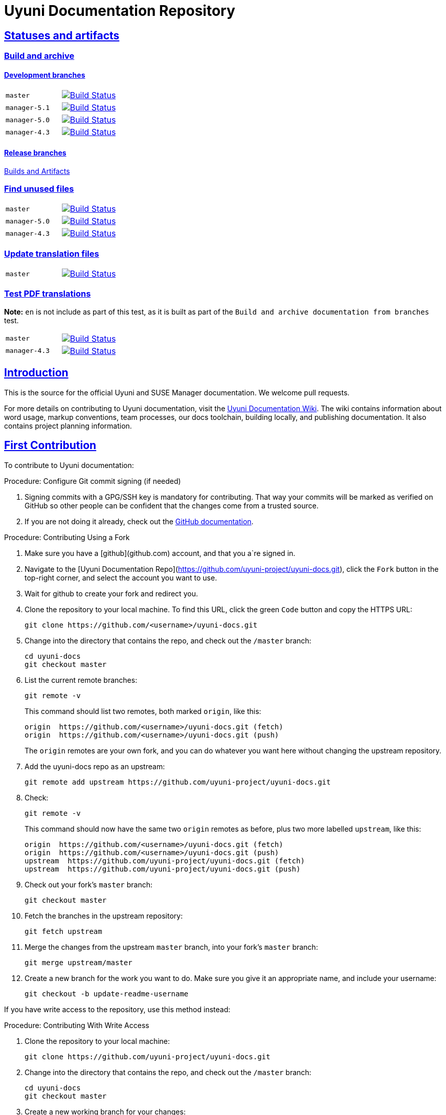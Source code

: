 = Uyuni Documentation Repository
ifdef::env-github,backend-html5[]
//Admonitions
:tip-caption: :bulb:
:note-caption: :information_source:
:important-caption: :heavy_exclamation_mark:
:caution-caption: :fire:
:warning-caption: :warning:
:linkattrs:
// SUSE ENTITIES FOR GITHUB
// System Architecture
:zseries: z Systems
:ppc: POWER
:ppc64le: ppc64le
:ipf : Itanium
:x86: x86
:x86_64: x86_64
// Rhel Entities
:rhel: Red Hat Enterprise Linux
:rhnminrelease6: Red Hat Enterprise Linux Server 6
:rhnminrelease7: Red Hat Enterprise Linux Server 7
// SUSE Multi-Linux Manager Entities
:susemgr: SUSE Multi-Linux Manager
:susemgrproxy: SUSE Multi-Linux Manager Proxy
:productnumber: 3.2
:saltversion: 2018.3.0
:webui: WebUI
// SUSE Product Entities
:sles-version: 12
:sp-version: SP3
:jeos: JeOS
:scc: SUSE Customer Center
:sls: SUSE Linux Enterprise Server
:sle: SUSE Linux Enterprise
:slsa: SLES
:suse: SUSE
:ay: AutoYaST
endif::[]
// Asciidoctor Front Matter
:doctype: book
:sectlinks:
:icons: font
:experimental:
:sourcedir: .
:imagesdir: images


== Statuses and artifacts

=== Build and archive

==== Development branches

[cols="1,1"]
|===
|`master`
|image:https://github.com/uyuni-project/uyuni-docs/actions/workflows/build_and_archive_devel_docs.yml/badge.svg?branch=master["Build Status", link="https://github.com/uyuni-project/uyuni-docs/actions/workflows/build_and_archive_devel_docs.yml"]

|`manager-5.1`
|image:https://github.com/uyuni-project/uyuni-docs/actions/workflows/build_and_archive_devel_docs.yml/badge.svg?branch=manager-5.1["Build Status", link="https://github.com/uyuni-project/uyuni-docs/actions/workflows/build_and_archive_devel_docs.yml"]

|`manager-5.0`
|image:https://github.com/uyuni-project/uyuni-docs/actions/workflows/build_and_archive_devel_docs.yml/badge.svg?branch=manager-5.0["Build Status", link="https://github.com/uyuni-project/uyuni-docs/actions/workflows/build_and_archive_devel_docs.yml"]

|`manager-4.3`
|image:https://github.com/uyuni-project/uyuni-docs/actions/workflows/build_and_archive_devel_docs.yml/badge.svg?branch=manager-4.3["Build Status", link="https://github.com/uyuni-project/uyuni-docs/actions/workflows/build_and_archive_devel_docs.yml"]
|===


==== Release branches

https://github.com/uyuni-project/uyuni-docs/actions/workflows/build_and_archive_release_docs.yml[Builds and Artifacts]

=== Find unused files

[cols="1,1"]
|===
|`master`
|image:https://github.com/uyuni-project/uyuni-docs/actions/workflows/find_unused_files.yml/badge.svg?branch=master["Build Status", link="https://github.com/uyuni-project/uyuni-docs/actions/workflows/find_unused_files.yml"]

|`manager-5.0`
|image:https://github.com/uyuni-project/uyuni-docs/actions/workflows/find_unused_files.yml/badge.svg?branch=manager-5.0["Build Status", link="https://github.com/uyuni-project/uyuni-docs/actions/workflows/find_unused_files.yml"]

|`manager-4.3`
|image:https://github.com/uyuni-project/uyuni-docs/actions/workflows/find_unused_files.yml/badge.svg?branch=manager-4.3["Build Status", link="https://github.com/uyuni-project/uyuni-docs/actions/workflows/find_unused_files.yml"]
|===

//=== Linting
//[cols="1,1"]
//|===
//|`master`
//|image:https://github.com/uyuni-project/uyuni-docs/actions/workflows/linting.yml/badge.svg?branch=master["Build Status", link="https://github.com/uyuni-project/uyuni-docs/actions/workflows///linting.yml"]
//
//|`manager-4.3`
//|image:https://github.com/uyuni-project/uyuni-docs/actions/workflows/linting.yml/badge.svg?branch=manager-4.3["Build Status", link="https://github.com/uyuni-project/uyuni-docs/actions/workflows/linting.yml"]
//|===


//=== Enforced checkstyle
//[cols="1,1"]
//|===
//|`master`
//|image:https://github.com/uyuni-project/uyuni-docs/actions/workflows/enforced_checkstyle.yml/badge.svg?branch=master["Build Status", link="https://github.com/uyuni-project/uyuni-docs/actions/workflows///enforced_checkstyle.yml"]
//
//|`manager-4.3`
//|image:https://github.com/uyuni-project/uyuni-docs/actions/workflows/enforced_checkstyle.yml/badge.svg?branch=manager-4.3["Build Status", link="https://github.com/uyuni-project/uyuni-docs/actions/workflows/enforced_checkstyle.yml"]
//|===

=== Update translation files
[cols="1,1"]
|===
|`master`
|image:https://github.com/uyuni-project/uyuni-docs/actions/workflows/update_translation_files.yml/badge.svg?branch=master["Build Status", link="https://github.com/uyuni-project/uyuni-docs/actions/workflows/update_translation_files.yml"]
|===

=== Test PDF translations
**Note:** `en` is not include as part of this test, as it is built as part of the `Build and archive documentation from branches` test.

[cols="1,1"]
|===
|`master`
|image:https://github.com/uyuni-project/uyuni-docs/actions/workflows/test_pdf_translations.yml/badge.svg?branch=master["Build Status", link="https://github.com/uyuni-project/uyuni-docs/actions/workflows/test_pdf_translations.yml"]

|`manager-4.3`
|image:https://github.com/uyuni-project/uyuni-docs/actions/workflows/test_pdf_translations.yml/badge.svg?branch=manager-4.3["Build Status", link="https://github.com/uyuni-project/uyuni-docs/actions/workflows/test_pdf_translations.yml"]
|===

[suma.doc.intro]
== Introduction
This is the source for the official Uyuni and SUSE Manager documentation.
We welcome pull requests.

For more details on contributing to Uyuni documentation, visit the https://github.com/uyuni-project/uyuni-docs/wiki[Uyuni Documentation Wiki].
The wiki contains information about word usage, markup conventions, team processes, our docs toolchain, building locally, and publishing documentation.
It also contains project planning information.



[suma.doc.first.contribution]
== First Contribution

To contribute to Uyuni documentation:

.Procedure: Configure Git commit signing (if needed)
. Signing commits with a GPG/SSH key is mandatory for contributing. That way your commits will be marked as verified on GitHub so other people can be confident that the changes come from a trusted source.
. If you are not doing it already, check out the https://docs.github.com/en/authentication/managing-commit-signature-verification/about-commit-signature-verification[GitHub documentation].

.Procedure: Contributing Using a Fork
. Make sure you have a [github](github.com) account, and that you a`re signed in.
. Navigate to the [Uyuni Documentation Repo](https://github.com/uyuni-project/uyuni-docs.git), click the `Fork` button in the top-right corner, and select the account you want to use.
. Wait for github to create your fork and redirect you.
. Clone the repository to your local machine.
To find this URL, click the green `Code` button and copy the HTTPS URL:
+
----
git clone https://github.com/<username>/uyuni-docs.git
----
. Change into the directory that contains the repo, and check out the ``/master`` branch:
+
----
cd uyuni-docs
git checkout master
----
. List the current remote branches:
+
----
git remote -v
----
+
This command should list two remotes, both marked `origin`, like this:
+
----
origin  https://github.com/<username>/uyuni-docs.git (fetch)
origin  https://github.com/<username>/uyuni-docs.git (push)
----
+
The `origin` remotes are your own fork, and you can do whatever you want here without changing the upstream repository.
. Add the uyuni-docs repo as an upstream:
+
----
git remote add upstream https://github.com/uyuni-project/uyuni-docs.git
----
. Check:
+
----
git remote -v
----
+
This command should now have the same two `origin` remotes as before, plus two more labelled `upstream`, like this:
+
----
origin  https://github.com/<username>/uyuni-docs.git (fetch)
origin  https://github.com/<username>/uyuni-docs.git (push)
upstream  https://github.com/uyuni-project/uyuni-docs.git (fetch)
upstream  https://github.com/uyuni-project/uyuni-docs.git (push)
----
. Check out your fork's `master` branch:
+
----
git checkout master
----
. Fetch the branches in the upstream repository:
+
----
git fetch upstream
----
. Merge the changes from the upstream `master` branch, into your fork's `master` branch:
+
----
git merge upstream/master
----
. Create a new branch for the work you want to do.
  Make sure you give it an appropriate name, and include your username:
+
----
git checkout -b update-readme-username
----


If you have write access to the repository, use this method instead:



.Procedure: Contributing With Write Access
. Clone the repository to your local machine:
+
----
git clone https://github.com/uyuni-project/uyuni-docs.git
----
. Change into the directory that contains the repo, and check out the ``/master`` branch:
+
----
cd uyuni-docs
git checkout master
----
. Create a new working branch for your changes:
+
----
git checkout -b branchname
----


Regardless of whether you use a fork or commit directly, when you have made your changes you can make a pull request (PR).
Always check that your changes build locally first.



.Procedure: Committing Changes and Creating a Pull Request
. Make your changes and ensure your changes build locally. This step requires that you have your local environment set up correctly.
. Add the updated files to your commit:
+
----
git add .
----
. Commit your changes:
+
----
git commit -m "Commit message here"
----
. Push your changes:
+
----
git push
----
+
If git prompts you to set an upstream in order to push, use this command:
+
----
git push --set-upstream origin <branchname>
----
. Create a pull request (PR) by navigating to https://github.com/uyuni-project/uyuni-docs and clicking [btn]``Compare and Create Pull Request``.
Write an informative commit message detailing your changes, choose reviewers, and save your PR.
If you haven't yet finished the work you want to do, make sure you create a Draft PR by selecting it from the drop down box in the github web UI.
This lets your reviewers know that you haven't finished work yet, while still being transparent about what you are working on, and making sure we all understand current progress.


[NOTE]
====
Choose your reviewers carefully!
If you have made changes to the technical detail of the documentation, choose an appropriate subject matter expert (SME) to review those changes.
Additionally, every change requires at least one documentation team member to approve.
====


.Review Standards

These standards ensure that our documentation is accurate, that PRs are not left to age, and that the source code remains clean.
Ensure you follow these standards if you are participating in the Uyuni documentation repository.

* If you are still working on a PR, add ``[WIP]`` to the title of your PR.
This allows people to review the PR, but notifies reviewers that you have not completed work.
* Only the original author should merge PRs, do not merge other author's PRs unless you have express permission from them to do so.
* _Do not_ merge a PR until you have received the following approvals:
** For a technical change, approval from at least one SME
** For all changes, approval from at least one other member of the documentation team


[suma.doc.second.contribution]
== Second Contribution

Once you have checked out the repo and want to keep working on things, you need to ensure that your local copy of the repo remains up to date.
If you don't do this, you *will* end up with merge conflicts.



.Procedure: Second Contribution with a Fork
. Check out your fork's `master` branch:
+
----
git checkout master
----
You will get a message like this:
+
----
Switched to branch 'master'
Your branch is up to date with 'origin/master'.
----
+
[IMPORTANT]
====
BEWARE! This is usually a lie!
====
. Fetch the branches in the upstream repository:
+
----
git fetch upstream
----
. Merge the changes from the upstream `master` branch, into your fork's `master` branch:
+
----
git merge upstream/master
----
. If you are continuing work you began earlier, check out the branch that contains your work.
For new work, create a new branch.



.Procedure: Second Contribution with Write Access
. Check out the ``/master`` branch:
+
----
git checkout master
----
You will get a message like this:
+
----
Switched to branch 'master'
Your branch is up to date with 'origin/master'.
----
+
[IMPORTANT]
====
BEWARE! This is usually a lie!
====
+
. Fetch all current branches:
+
----
git fetch --all
----
. Update your local copy to match the remotes:
+
----
git pull -ff
----
. If you are continuing work you began earlier, check out the branch that contains your work.
For new work, create a new branch.


Doing this regularly as you are working will mean you keep your local copies up to date and avoid conflicts.
You should do it at least every day before you begin work, and again whenever you switch branches.

For example, you are working on two separate pieces of content, one in the ``feature_1`` branch, and the other in the ``feature_2`` branch:

. Start your day by checking out master, fetching the branches, and updating your local copy:
+
----
git checkout master
git fetch upstream
git merge upstream/master
----
+
Or:
----
git checkout master
git fetch --all
git pull -ff
----
. Begin work on the first piece of content by creating a new feature branch:
+
----
git checkout -b feature_1
----
. Make your changes for Feature 1, then commit them to your branch:
+
----
git commit -m "Content for Feature 1"
git push
----
. Make a PR for Feature 1, by navigating to https://github.com/uyuni-project/uyuni-docs/ and clicking on [btn]``Compare and Create Pull Request``.
Write an informative commit message detailing your changes, choose reviewers, and save your PR.
If you haven't yet finished the work you want to do on Feature 1, make sure you create a Draft PR by selecting it from the drop down box in the github web UI.
That way, you can come back to Feature 1 later on.
. Switch your local copy back to master, and update your local copy again:
+
----
git checkout master
git fetch upstream
git merge upstream/master
----
+
Or:
----
git checkout master
git fetch --all
git pull -ff
----
. Now you can start work on Feature 2:
+
----
git checkout -b feature_2
----
. When you are finished on Feature 2, commit your changes and create another PR, just the same as you did for Feature 1.

[WARNING]
====
Never leave feature branches lying around on your local system.
Create your PR as soon as possible, and make liberal use of the Draft feature.
Commit to your feature branch early and often!
Update your local copy from master whenever you switch branches.
====

== Changelog Entries

 Write your changes to the `CHANGELOG.md` file. New entries are added to the top, in the following format. Each collection of release entries should be separated by dashed lines. These lines are used to extract the automated changelog notes for releases.

----

-----------------------------------------------------------------------

- Updated Foo chapter in Installation and Upgrade Guide for readability
- Documented Bar feature in Administration Guide
- Fixed error in Bat section of Upgrade Guide (bsc#1234567)

-----------------------------------------------------------------------

----

For guidelines: https://en.opensuse.org/openSUSE:Creating_a_changes_file_(RPM)


[suma.docs.team]
== The Uyuni Documentation Team

* Joseph Cayouette @jcayouette
* Karl Eichwalder @keichwa
* Ornela Marić @0rnela
